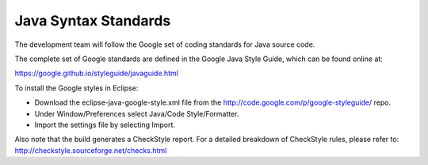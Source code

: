 .. _java_syntax_standards:

Java Syntax Standards
=====================

The development team will follow the Google set of coding standards for Java source code.

The complete set of Google standards are defined in the Google Java Style Guide, which can be found online at:

https://google.github.io/styleguide/javaguide.html

To install the Google styles in Eclipse:

* Download the eclipse-java-google-style.xml file from the http://code.google.com/p/google-styleguide/ repo. 
* Under Window/Preferences select Java/Code Style/Formatter. 
* Import the settings file by selecting Import.

Also note that the build generates a CheckStyle report. For a detailed breakdown of CheckStyle rules, please
refer to: http://checkstyle.sourceforge.net/checks.html

    
    
    